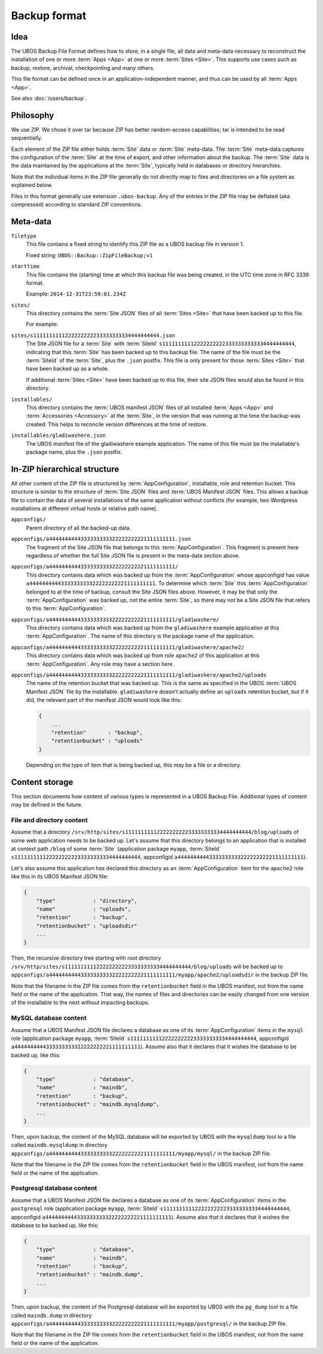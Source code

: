 Backup format
=============

Idea
----

The UBOS Backup File Format defines how to store, in a single file, all data and meta-data
necessary to reconstruct the installation of one or more :term:`Apps <App>` at one or more
:term:`Sites <Site>`.
This supports use cases such as backup, restore, archival, checkpointing and many others.

This file format can be defined once in an application-independent manner, and thus can be
used by all :term:`Apps <App>`.

See also :doc:`/users/backup`.

Philosophy
----------

We use ZIP. We chose it over tar because ZIP has better random-access capabilities; tar
is intended to be read sequentially.

Each element of the ZIP file either holds :term:`Site` data or :term:`Site` meta-data. The :term:`Site` meta-data
captures the configuration of the :term:`Site` at the time of export, and other information about
the backup. The :term:`Site` data is the data maintained by the applications at the :term:`Site`, typically
held in databases or directory hierarchies.

Note that the individual items in the ZIP file generally do not directly map to files and
directories on a file system as explained below.

Files in this format generally use extension ``.ubos-backup``. Any of the entries in the
ZIP file may be deflated (aka compressed) according to standard ZIP conventions.

Meta-data
---------

``filetype``
   This file contains a fixed string to identify this ZIP file as
   a UBOS backup file in version 1.

   Fixed string: ``UBOS::Backup::ZipFileBackup;v1``

``starttime``
   This file contains the (starting) time at which this backup file was being created, in
   the UTC time zone in RFC 3339 format.

   Example: ``2014-12-31T23:59:01.234Z``

``sites/``
   This directory contains the :term:`Site JSON` files of all :term:`Sites <Site>` that have been backed up
   to this file.

   For example:

``sites/s1111111111222222222233333333334444444444.json``
   The Site JSON file for a :term:`Site` with :term:`SiteId` ``s111111111122222222223333333333334444444444``,
   indicating that this :term:`Site` has been backed up to this backup file. The name of the file must
   be the :term:`SiteId` of the :term:`Site`, plus the ``.json`` postfix. This file is only present for those
   :term:`Sites <Site>` that have been backed up as a whole.

   If additional :term:`Sites <Site>` have been backed up to this file, their site JSON files would also
   be found in this directory.

``installables/``
   This directory contains the :term:`UBOS manifest JSON` files of all installed :term:`Apps <App>`
   and :term:`Accessories <Accessory>` at the :term:`Site`, in the version that was running at the time the backup was
   created. This helps to reconcile version differences at the time of restore.

``installables/gladiwashere.json``
   The UBOS manifest file of the gladiwashere example application. The name of this file
   must be the installable's package name, plus the ``.json`` postfix.

In-ZIP hierarchical structure
-----------------------------

All other content of the ZIP file is structured by :term:`AppConfiguration`, installable, role
and retention bucket. This structure is similar to the structure of :term:`Site JSON`
files and :term:`UBOS Manifest JSON` files. This allows a backup file to contain the data
of several installations of the same application without conflicts (for example, two
Wordpress installations at different virtual hosts or relative path name).

``appconfigs/``
   Parent directory of all the backed-up data.

``appconfigs/a4444444444333333333322222222221111111111.json``
   The fragment of the Site JSON file that belongs to this :term:`AppConfiguration`. This fragment
   is present here regardless of whether the full Site JSON file is present in the meta-data
   section above.

``appconfigs/a4444444444333333333322222222221111111111/``
   This directory contains data which was backed up from the :term:`AppConfiguration` whose
   appconfigid has value ``a4444444444333333333322222222221111111111``. To determine which
   :term:`Site` this :term:`AppConfiguration` belonged to at the time of backup, consult the Site JSON files
   above. However, it may be that only the :term:`AppConfiguration` was backed up, not the entire
   :term:`Site`, so there may not be a Site JSON file that refers to this :term:`AppConfiguration`.

``appconfigs/a4444444444333333333322222222221111111111/gladiwashere/``
   This directory contains data which was backed up from the ``gladiwashere`` example
   application at this :term:`AppConfiguration`. The name of this directory is the package name
   of the application.

``appconfigs/a4444444444333333333322222222221111111111/gladiwashere/apache2/``
   This directory contains data which was backed up from role ``apache2`` of this
   application at this :term:`AppConfiguration`. Any role may have a section here.

``appconfigs/a4444444444333333333322222222221111111111/gladiwashere/apache2/uploads``
   The name of the retention bucket that was backed up. This is the same as specified in
   the UBOS :term:`UBOS Manifest JSON` file by the installable. ``gladiwashere`` doesn't
   actually define an ``uploads`` retention bucket, but if it did, the relevant part of
   the manifest JSON would look like this:

   .. code-block:: json

      {
          ...
          "retention"       : "backup",
          "retentionbucket" : "uploads"
      }

   Depending on the type of item that is being backed up, this may be a file or a directory.

Content storage
---------------

This section documents how content of various types is represented in a UBOS Backup File.
Additional types of content may be defined in the future.

File and directory content
^^^^^^^^^^^^^^^^^^^^^^^^^^

Assume that a directory
``/srv/http/sites/s1111111111222222222233333333334444444444/blog/uploads`` of some web
application needs to be backed up. Let's assume that this directory belongs to an application
that is installed at context path ``/blog`` of some :term:`Site`
(application package ``myapp``, :term:`SiteId` ``s1111111111222222222233333333334444444444``,
appconfigid ``a4444444444333333333322222222221111111111``).

Let's also assume this application has declared this directory as an :term:`AppConfiguration`
item for the ``apache2`` role like this in its UBOS Manifest JSON file:

.. code-block:: json

   {
       "type"            : "directory",
       "name"            : "uploads",
       "retention"       : "backup",
       "retentionbucket" : "uploadsdir"
       ...
   }

Then, the recursive directory tree starting with root directory
``/srv/http/sites/s1111111111222222222233333333334444444444/blog/uploads`` will be backed up to
``appconfigs/a4444444444333333333322222222221111111111/myapp/apache2/uploadsdir`` in the backup ZIP file.

Note that the filename in the ZIP file comes from the ``retentionbucket`` field in the
UBOS manifest, not from the name field or the name of the application. That way, the names
of files and directories can be easily changed from one version of the installable to
the next without impacting backups.

MySQL database content
^^^^^^^^^^^^^^^^^^^^^^

Assume that a UBOS Manifest JSON file declares a database as one of its :term:`AppConfiguration`
items in the ``mysql`` role (application package ``myapp``, :term:`SiteId`
``s1111111111222222222233333333334444444444``, appconfigid
``a4444444444333333333322222222221111111111``).
Assume also that it declares that it wishes the database to be backed up, like this:

.. code-block:: json

   {
       "type"            : "database",
       "name"            : "maindb",
       "retention"       : "backup",
       "retentionbucket" : "maindb.mysqldump",
       ...
   }

Then, upon backup, the content of the MySQL database will be exported by UBOS with the
``mysqldump`` tool to a file called ``maindb.mysqldump`` in directory
``appconfigs/a4444444444333333333322222222221111111111/myapp/mysql/`` in the backup
ZIP file.

Note that the filename in the ZIP file comes from the ``retentionbucket`` field in the
UBOS manifest, not from the name field or the name of the application.

Postgresql database content
^^^^^^^^^^^^^^^^^^^^^^^^^^^

Assume that a UBOS Manifest JSON file declares a database as one of its :term:`AppConfiguration`
items in the ``postgresql`` role (application package ``myapp``, :term:`SiteId`
``s1111111111222222222233333333334444444444``, appconfigid
``a4444444444333333333322222222221111111111``).
Assume also that it declares that it wishes the database to be backed up, like this:

.. code-block:: json

   {
       "type"            : "database",
       "name"            : "maindb",
       "retention"       : "backup",
       "retentionbucket" : "maindb.dump",
       ...
   }

Then, upon backup, the content of the Postgresql database will be exported by UBOS with the
``pg_dump`` tool to a file called ``maindb.dump`` in directory
``appconfigs/a4444444444333333333322222222221111111111/myapp/postgresql/`` in the backup
ZIP file.

Note that the filename in the ZIP file comes from the ``retentionbucket`` field in the
UBOS manifest, not from the name field or the name of the application.
